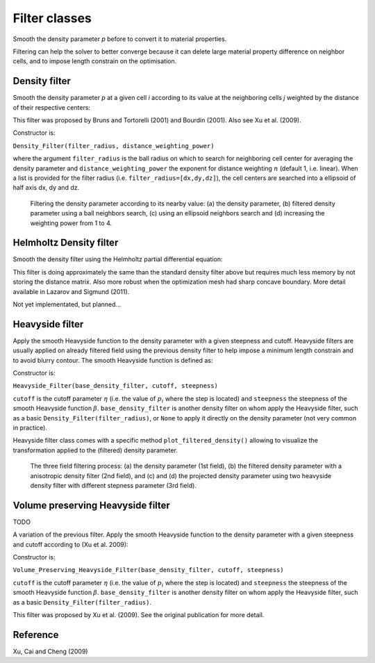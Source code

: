 .. _filters:

Filter classes
==============

Smooth the density parameter `p` before to convert it to material properties.

Filtering can help the solver to better converge because it can delete 
large material property difference on neighbor cells, and to impose length
constrain on the optimisation.


Density filter
--------------

Smooth the density parameter `p` at a given cell `i` according to its value
at the neighboring cells `j` weighted by the distance of their respective 
centers:

.. math::
  :label: density_filter
  
  \bar{p}_i = \frac{R^n V_i p_i + \sum_{j \in \partial i} (R-d_{ij})^n V_j p_j}
                    {R^n V_i + \sum_{j \in \partial i} (R-d_{ij})^n V_j}
  
This filter was proposed by Bruns and Tortorelli (2001) and Bourdin (2001). 
Also see Xu et al. (2009).

Constructor is:

``Density_Filter(filter_radius, distance_weighting_power)``

where the argument ``filter_radius`` is the ball radius on which to search 
for neighboring cell center for averaging the density parameter and 
``distance_weighting_power`` the exponent for distance weighting :math:`n` 
(default 1, i.e. linear). When a list is provided for the filter radius (i.e.
``filter_radius=[dx,dy,dz]``), the cell centers are searched into a ellipsoid of 
half axis dx, dy and dz.

.. figure:: figure/density_filter.png

   Filtering the density parameter according to its nearby value: (a) the 
   density parameter, (b) filtered density parameter using a ball neighbors search, 
   (c) using an ellipsoid neighbors search and (d) increasing the weighting power 
   from 1 to 4.



Helmholtz Density filter
------------------------

Smooth the density filter using the Helmholtz partial differential equation:

.. math::
  :label: helmholtz_filter
  
  \nabla^T \boldsymbol{K} \: \nabla \bar p + \bar p = 0

This filter is doing approximately the same than the standard density filter above but
requires much less memory by not storing the distance matrix. Also more
robust when the optimization mesh had sharp concave boundary. 
More detail available in Lazarov and Sigmund (2011).

Not yet implementated, but planned...



Heavyside filter
----------------

Apply the smooth Heavyside function to the density parameter with a given
steepness and cutoff. Heavyside filters are usually applied on already filtered
field using the previous density filter to help impose a minimum length constrain
and to avoid blurry contour. The smooth Heavyside function is defined as:

.. math::
  :label: heavyside_filter
  
   \tilde{p}_i = \frac{\tanh(\beta \eta) + \tanh(\beta (\bar p - \eta))}
                      {\tanh(\beta \eta) + \tanh(\beta (1- \eta))}

Constructor is:

``Heavyside_Filter(base_density_filter, cutoff, steepness)``

``cutoff`` is the cutoff parameter :math:`\eta` (i.e. the value of 
:math:`p_i` where the step is located) and ``steepness`` the steepness
of the smooth Heavyside function :math:`\beta`. 
``base_density_filter`` is another density filter on whom apply the 
Heavyside filter, such as a basic ``Density_Filter(filter_radius)``, or ``None``
to apply it directly on the density parameter (not very common in practice).

Heavyside filter class comes with a specific method ``plot_filtered_density()``
allowing to visualize the transformation applied to the (filtered) density 
parameter.

.. figure:: figure/heavyside_filter.png

   The three field filtering process: (a) the density parameter (1st field),
   (b) the filtered density parameter with a anisotropic density filter (2nd field), 
   and (c) and (d) the projected density parameter using two heavyside density filter
   with different stepness parameter (3rd field).


Volume preserving Heavyside filter
----------------------------------

TODO

A variation of the previous filter.
Apply the smooth Heavyside function to the density parameter with a given
steepness and cutoff according to (Xu et al. 2009):

.. math::
  :label: volume_preserving_heavyside_filter
  
  \tilde{p}_i = \left\{ 
            \begin{array}{ll}
       \eta \left[ e^{-\beta(1-\bar{p}_i/\eta)} - 
         (1-\frac{\bar{p}_i}{\eta}) e^{-\beta}\right] \quad \mbox{if} \quad \bar{p}_i<\eta \\
      (1-\eta) \left[ 1-e^{-\beta(\bar{p}_i-\eta)/(1-\eta)} + 
         \frac{\bar{p}_i-\eta}{1-\eta}e^{-\beta} \right] + \eta \quad \mbox{else}
            \end{array} \\
                \right.


Constructor is:

``Volume_Preserving_Heavyside_Filter(base_density_filter, cutoff, steepness)``

``cutoff`` is the cutoff parameter :math:`\eta` (i.e. the value of 
:math:`p_i` where the step is located) and ``steepness`` the steepness
of the smooth Heavyside function :math:`\beta`. 
``base_density_filter`` is another density filter on whom apply the 
Heavyside filter, such as a basic ``Density_Filter(filter_radius)``.


This filter was proposed by Xu et al. (2009). See the original publication
for more detail.



Reference
------------------------

Xu, Cai and Cheng (2009)

